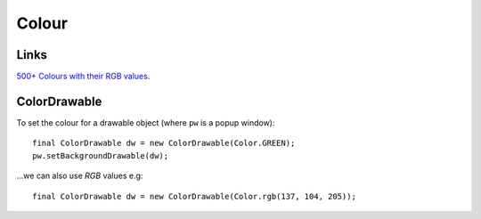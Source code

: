 Colour
******

.. highlight:: java

Links
=====

`500+ Colours with their RGB values`_.

ColorDrawable
=============

To set the colour for a drawable object (where ``pw`` is a popup window):

::

  final ColorDrawable dw = new ColorDrawable(Color.GREEN);
  pw.setBackgroundDrawable(dw);

...we can also use *RGB* values e.g:

::

  final ColorDrawable dw = new ColorDrawable(Color.rgb(137, 104, 205));


.. _`500+ Colours with their RGB values`: http://cloford.com/resources/colours/500col.htm

